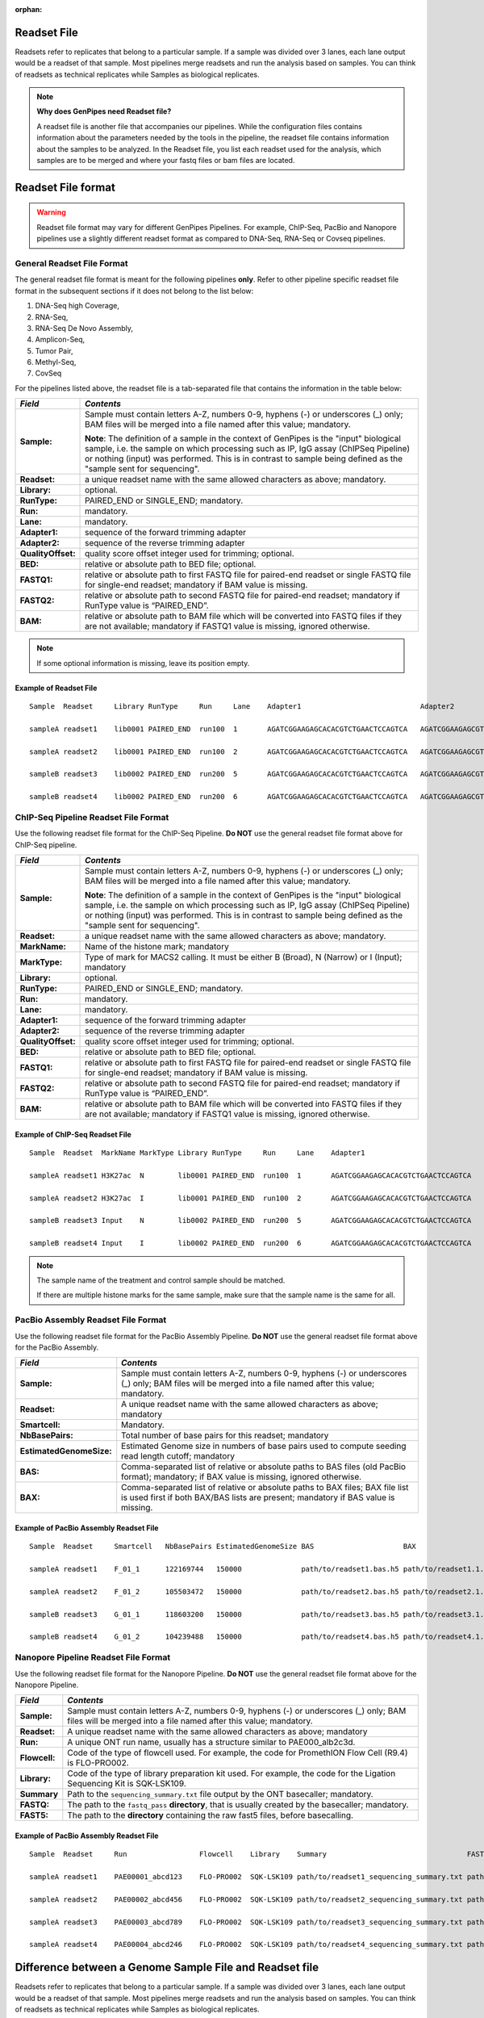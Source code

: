 :orphan:

.. _docs_readset_file:

.. spelling::

     flowcell

Readset File
============

Readsets refer to replicates that belong to a particular sample. If a sample was divided over 3 lanes, each lane output would be a readset of that sample. Most pipelines merge readsets and run the analysis based on samples. You can think of readsets as technical replicates while Samples as biological replicates.

.. note::  **Why does GenPipes need Readset file?**

        A readset file is another file that accompanies our pipelines. While the configuration files contains information about the parameters needed by the tools in the pipeline, the readset file contains information about the samples to be analyzed. In the Readset file, you list each readset used for the analysis, which samples are to be merged and where your fastq files or bam files are located.


Readset File format
===================

.. warning::

     Readset file format may vary for different GenPipes Pipelines.  For example, ChIP-Seq, PacBio and Nanopore pipelines use a slightly different readset format as compared to DNA-Seq, RNA-Seq or Covseq pipelines.

General Readset File Format
---------------------------

The general readset file format is meant for the following pipelines **only**. Refer to other pipeline specific readset file format in the subsequent sections if it does not belong to the list below:

#. DNA-Seq high Coverage,
#. RNA-Seq,
#. RNA-Seq De Novo Assembly,
#. Amplicon-Seq,
#. Tumor Pair,
#. Methyl-Seq,
#. CovSeq

For the pipelines listed above, the readset file is a tab-separated file that contains the information in the table below:

+------------------+-------------------------------------------------------------------------------------------+
|   *Field*        |   *Contents*                                                                              |
+==================+===========================================================================================+
| **Sample:**      | Sample must contain letters A-Z, numbers 0-9, hyphens (-) or underscores (_) only; BAM    |
|                  | files will be merged into a file named after this value; mandatory.                       |
|                  |                                                                                           | 
|                  | |sample_note_francois|                                                                    | 
|                  |                                                                                           | 
+------------------+-------------------------------------------------------------------------------------------+
|**Readset:**      | a unique readset name with the same allowed characters as above; mandatory.               |
+------------------+-------------------------------------------------------------------------------------------+
|**Library:**      | optional.                                                                                 |
+------------------+-------------------------------------------------------------------------------------------+
|**RunType:**      | PAIRED_END or SINGLE_END; mandatory.                                                      |
+------------------+-------------------------------------------------------------------------------------------+
|**Run:**          | mandatory.                                                                                | 
+------------------+-------------------------------------------------------------------------------------------+
|**Lane:**         | mandatory.                                                                                |
+------------------+-------------------------------------------------------------------------------------------+
|**Adapter1:**     | sequence of the forward trimming adapter                                                  |
+------------------+-------------------------------------------------------------------------------------------+
|**Adapter2:**     | sequence of the reverse trimming adapter                                                  |
+------------------+-------------------------------------------------------------------------------------------+
|**QualityOffset:**| quality score offset integer used for trimming; optional.                                 |
+------------------+-------------------------------------------------------------------------------------------+
|**BED:**          | relative or absolute path to BED file; optional.                                          |
+------------------+-------------------------------------------------------------------------------------------+
|**FASTQ1:**       | relative or absolute path to first FASTQ file for paired-end readset or single FASTQ file |
|                  | for single-end readset; mandatory if BAM value is missing.                                |
+------------------+-------------------------------------------------------------------------------------------+
|**FASTQ2:**       | relative or absolute path to second FASTQ file for paired-end readset; mandatory if       |
|                  | RunType value is “PAIRED_END”.                                                            |
+------------------+-------------------------------------------------------------------------------------------+
|**BAM:**          | relative or absolute path to BAM file which will be converted into FASTQ files if they are|
|                  | not available; mandatory if FASTQ1 value is missing, ignored otherwise.                   |
+------------------+-------------------------------------------------------------------------------------------+

.. note::

        If some optional information is missing, leave its position empty.

Example of Readset File
^^^^^^^^^^^^^^^^^^^^^^^

::

            Sample  Readset     Library RunType     Run     Lane    Adapter1                            Adapter2                            QualityOffset   BED                 FASTQ1                              FASTQ2                              BAM

            sampleA readset1    lib0001 PAIRED_END  run100  1       AGATCGGAAGAGCACACGTCTGAACTCCAGTCA   AGATCGGAAGAGCGTCGTGTAGGGAAAGAGTGT   33              path/to/file.bed    path/to/readset1.paired1.fastq.gz   path/to/readset1.paired2.fastq.gz   path/to/readset1.bam

            sampleA readset2    lib0001 PAIRED_END  run100  2       AGATCGGAAGAGCACACGTCTGAACTCCAGTCA   AGATCGGAAGAGCGTCGTGTAGGGAAAGAGTGT   33              path/to/file.bed    path/to/readset2.paired1.fastq.gz   path/to/readset2.paired2.fastq.gz   path/to/readset2.bam

            sampleB readset3    lib0002 PAIRED_END  run200  5       AGATCGGAAGAGCACACGTCTGAACTCCAGTCA   AGATCGGAAGAGCGTCGTGTAGGGAAAGAGTGT   33              path/to/file.bed    path/to/readset3.paired1.fastq.gz   path/to/readset3.paired2.fastq.gz   path/to/readset3.bam

            sampleB readset4    lib0002 PAIRED_END  run200  6       AGATCGGAAGAGCACACGTCTGAACTCCAGTCA   AGATCGGAAGAGCGTCGTGTAGGGAAAGAGTGT   33              path/to/file.bed    path/to/readset4.paired1.fastq.gz   path/to/readset4.paired2.fastq.gz   path/to/readset4.bam

.. _ref_example_chipseq_readset_file:

ChIP-Seq Pipeline Readset File Format
-------------------------------------

Use the following readset file format for the ChIP-Seq Pipeline. **Do NOT** use the general readset file format above for ChIP-Seq pipeline.

+------------------+-------------------------------------------------------------------------------------------+
|   *Field*        |   *Contents*                                                                              |
+==================+===========================================================================================+
| **Sample:**      | Sample must contain letters A-Z, numbers 0-9, hyphens (-) or underscores (_) only; BAM    |
|                  | files will be merged into a file named after this value; mandatory.                       |
|                  |                                                                                           | 
|                  | |sample_note_francois|                                                                    | 
|                  |                                                                                           | 
+------------------+-------------------------------------------------------------------------------------------+
|**Readset:**      | a unique readset name with the same allowed characters as above; mandatory.               |
+------------------+-------------------------------------------------------------------------------------------+
|**MarkName:**     | Name of the histone mark; mandatory                                                       |
+------------------+-------------------------------------------------------------------------------------------+
|**MarkType:**     | Type of mark for MACS2 calling. It must be either B (Broad), N (Narrow) or I (Input);     |
|                  | mandatory                                                                                 |
+------------------+-------------------------------------------------------------------------------------------+
|**Library:**      | optional.                                                                                 |
+------------------+-------------------------------------------------------------------------------------------+
|**RunType:**      | PAIRED_END or SINGLE_END; mandatory.                                                      |
+------------------+-------------------------------------------------------------------------------------------+
|**Run:**          | mandatory.                                                                                | 
+------------------+-------------------------------------------------------------------------------------------+
|**Lane:**         | mandatory.                                                                                |
+------------------+-------------------------------------------------------------------------------------------+
|**Adapter1:**     | sequence of the forward trimming adapter                                                  |
+------------------+-------------------------------------------------------------------------------------------+
|**Adapter2:**     | sequence of the reverse trimming adapter                                                  |
+------------------+-------------------------------------------------------------------------------------------+
|**QualityOffset:**| quality score offset integer used for trimming; optional.                                 |
+------------------+-------------------------------------------------------------------------------------------+
|**BED:**          | relative or absolute path to BED file; optional.                                          |
+------------------+-------------------------------------------------------------------------------------------+
|**FASTQ1:**       | relative or absolute path to first FASTQ file for paired-end readset or single FASTQ file |
|                  | for single-end readset; mandatory if BAM value is missing.                                |
+------------------+-------------------------------------------------------------------------------------------+
|**FASTQ2:**       | relative or absolute path to second FASTQ file for paired-end readset; mandatory if       |
|                  | RunType value is “PAIRED_END”.                                                            |
+------------------+-------------------------------------------------------------------------------------------+
|**BAM:**          | relative or absolute path to BAM file which will be converted into FASTQ files if they are|
|                  | not available; mandatory if FASTQ1 value is missing, ignored otherwise.                   |
+------------------+-------------------------------------------------------------------------------------------+

Example of ChIP-Seq Readset File
^^^^^^^^^^^^^^^^^^^^^^^^^^^^^^^^^

::

            Sample  Readset  MarkName MarkType Library RunType     Run     Lane    Adapter1                            Adapter2                            QualityOffset   BED                    FASTQ1                              FASTQ2                              BAM

            sampleA readset1 H3K27ac  N        lib0001 PAIRED_END  run100  1       AGATCGGAAGAGCACACGTCTGAACTCCAGTCA   AGATCGGAAGAGCGTCGTGTAGGGAAAGAGTGT   33              path/to/file.bed       path/to/readset1.paired1.fastq.gz   path/to/readset1.paired2.fastq.gz   path/to/readset1.bam

            sampleA readset2 H3K27ac  I        lib0001 PAIRED_END  run100  2       AGATCGGAAGAGCACACGTCTGAACTCCAGTCA   AGATCGGAAGAGCGTCGTGTAGGGAAAGAGTGT   33              path/to/file.bed       path/to/readset2.paired1.fastq.gz   path/to/readset2.paired2.fastq.gz   path/to/readset2.bam

            sampleB readset3 Input    N        lib0002 PAIRED_END  run200  5       AGATCGGAAGAGCACACGTCTGAACTCCAGTCA   AGATCGGAAGAGCGTCGTGTAGGGAAAGAGTGT   33              path/to/file.bed       path/to/readset3.paired1.fastq.gz   path/to/readset3.paired2.fastq.gz   path/to/readset3.bam

            sampleB readset4 Input    I        lib0002 PAIRED_END  run200  6       AGATCGGAAGAGCACACGTCTGAACTCCAGTCA   AGATCGGAAGAGCGTCGTGTAGGGAAAGAGTGT   33              path/to/file.bed       path/to/readset4.paired1.fastq.gz   path/to/readset4.paired2.fastq.gz   path/to/readset4.bam


.. note::

    The sample name of the treatment and control sample should be matched. 

    If there are multiple histone marks for the same sample, make sure that the sample name is the same for all.

PacBio Assembly Readset File Format
-------------------------------------

Use the following readset file format for the PacBio Assembly Pipeline. **Do NOT** use the general readset file format above for the PacBio Assembly.

+------------------------------+-------------------------------------------------------------------------------------------+
|   *Field*                    |   *Contents*                                                                              |
+==============================+===========================================================================================+
| **Sample:**                  | Sample must contain letters A-Z, numbers 0-9, hyphens (-) or underscores (_) only; BAM    |
|                              | files will be merged into a file named after this value; mandatory.                       |
|                              |                                                                                           | 
+------------------------------+-------------------------------------------------------------------------------------------+
|**Readset:**                  | A unique readset name with the same allowed characters as above; mandatory                |
+------------------------------+-------------------------------------------------------------------------------------------+
|**Smartcell:**                | Mandatory.                                                                                | 
+------------------------------+-------------------------------------------------------------------------------------------+
|**NbBasePairs:**              | Total number of base pairs for this readset; mandatory                                    |
+------------------------------+-------------------------------------------------------------------------------------------+
|**EstimatedGenomeSize:**      | Estimated Genome size in numbers of base pairs used to compute seeding read length cutoff;|
|                              | mandatory                                                                                 | 
+------------------------------+-------------------------------------------------------------------------------------------+
|**BAS:**                      | Comma-separated list of relative or absolute paths to BAS files (old PacBio format);      |
|                              | mandatory;  if BAX value is missing, ignored otherwise.                                   | 
+------------------------------+-------------------------------------------------------------------------------------------+
|**BAX:**                      | Comma-separated list of relative or absolute paths to BAX files; BAX file list is used    |
|                              | first if both BAX/BAS lists are present; mandatory if BAS value is missing.               |
+------------------------------+-------------------------------------------------------------------------------------------+

Example of PacBio Assembly Readset File
^^^^^^^^^^^^^^^^^^^^^^^^^^^^^^^^^^^^^^^

::

            Sample  Readset     Smartcell   NbBasePairs EstimatedGenomeSize BAS                     BAX

            sampleA readset1    F_01_1      122169744   150000              path/to/readset1.bas.h5 path/to/readset1.1.bax.h5,path/to/readset1.2.bax.h5,path/to/readset1.3.bax.h5

            sampleA readset2    F_01_2      105503472   150000              path/to/readset2.bas.h5 path/to/readset2.1.bax.h5,path/to/readset2.2.bax.h5,path/to/readset2.3.bax.h5

            sampleB readset3    G_01_1      118603200   150000              path/to/readset3.bas.h5 path/to/readset3.1.bax.h5,path/to/readset3.2.bax.h5,path/to/readset3.3.bax.h5

            sampleB readset4    G_01_2      104239488   150000              path/to/readset4.bas.h5 path/to/readset4.1.bax.h5,path/to/readset4.2.bax.h5,path/to/readset4.3.bax.h5

Nanopore Pipeline Readset File Format
-------------------------------------

Use the following readset file format for the Nanopore Pipeline. **Do NOT** use the general readset file format above for the Nanopore Pipeline.

+------------------------------+-------------------------------------------------------------------------------------------+
|   *Field*                    |   *Contents*                                                                              |
+==============================+===========================================================================================+
| **Sample:**                  | Sample must contain letters A-Z, numbers 0-9, hyphens (-) or underscores (_) only; BAM    |
|                              | files will be merged into a file named after this value; mandatory.                       |
|                              |                                                                                           | 
+------------------------------+-------------------------------------------------------------------------------------------+
|**Readset:**                  | A unique readset name with the same allowed characters as above; mandatory                |
+------------------------------+-------------------------------------------------------------------------------------------+
|**Run:**                      | A unique ONT run name, usually has a structure similar to PAE000_alb2c3d.                 | 
+------------------------------+-------------------------------------------------------------------------------------------+
|**Flowcell:**                 | Code of the type of flowcell used. For example, the code for PromethION Flow Cell (R9.4)  |
|                              | is FLO-PRO002.                                                                            | 
+------------------------------+-------------------------------------------------------------------------------------------+
|**Library:**                  | Code of the type of library preparation kit used. For example, the code for the Ligation  |
|                              | Sequencing Kit is SQK-LSK109.                                                             | 
+------------------------------+-------------------------------------------------------------------------------------------+
|**Summary**                   | Path to the ``sequencing_summary.txt`` file output by the ONT basecaller; mandatory.      | 
+------------------------------+-------------------------------------------------------------------------------------------+
|**FASTQ:**                    | The path to the ``fastq_pass`` **directory**, that is usually created by the basecaller;  |
|                              | mandatory.                                                                                | 
+------------------------------+-------------------------------------------------------------------------------------------+
|**FAST5:**                    | The path to the **directory** containing the raw fast5 files, before basecalling.         |
+------------------------------+-------------------------------------------------------------------------------------------+

Example of PacBio Assembly Readset File
^^^^^^^^^^^^^^^^^^^^^^^^^^^^^^^^^^^^^^^

::

            Sample  Readset     Run                 Flowcell    Library    Summary                                 FASTQ                         FAST5

            sampleA readset1    PAE00001_abcd123    FLO-PRO002  SQK-LSK109 path/to/readset1_sequencing_summary.txt path/to/readset1/fastq_pass   path/to/readset1/fast5_pass 

            sampleA readset2    PAE00002_abcd456    FLO-PRO002  SQK-LSK109 path/to/readset2_sequencing_summary.txt path/to/readset2/fastq_pass   path/to/readset2/fast5_pass 

            sampleA readset3    PAE00003_abcd789    FLO-PRO002  SQK-LSK109 path/to/readset3_sequencing_summary.txt path/to/readset3/fastq_pass   path/to/readset3/fast5_pass 

            sampleA readset4    PAE00004_abcd246    FLO-PRO002  SQK-LSK109 path/to/readset4_sequencing_summary.txt path/to/readset4/fastq_pass   path/to/readset4/fast5_pass

Difference between a Genome Sample File and Readset file
========================================================

Readsets refer to replicates that belong to a particular sample. If a sample was divided over 3 lanes, each lane output would be a readset of that sample. Most pipelines merge readsets and run the analysis based on samples. You can think of readsets as technical replicates while Samples as biological replicates.

Creating a Readset File
=======================

If you have access to Abacus, we provide a script ``$MUGQIC_PIPELINES_HOME/utils/nanuq2mugqic_pipelines.py`` that can access your Nanuq data, creates symlinks to the data on Abacus and creates the Readset file for you.

If your data is on nanuq but you do not have access to Abacus, there is a helper script ``$MUGQIC_PIPELINES_HOME/utils/csvToreadset.R`` that takes a csv file downloadable from nanuq and creates the Readset file. However, you will have to download the data from Nanuq yourself.

If your data is not on nanuq, you will have to manually create the Readset file. You can use a template and enter your samples manually. Remember that it is a tab separated file. There is a helper ``$MUGQIC_PIPELINES_HOME/utils/mugqicValidator.py`` script that can validate the integrity of your readset file.

.. note::

     **For abacus users with Nanuq readsets**

     If your readsets belong to a `Nanuq <http://gqinnovationcenter.com/services/nanuq.aspx>`_ project, use ``$MUGQIC_PIPELINES_HOME/utils/nanuq2mugqic_pipelines.py`` script to automatically create a Readset File and symlinks to your readsets on abacus.

.. Add a note from Francois via Paul S regarding Sample definition

.. |sample_note_francois| replace:: **Note**:  The definition of a sample in the context of GenPipes is the "input" biological sample, i.e. the sample on which processing such as IP, IgG assay (ChIPSeq Pipeline) or nothing (input) was performed. This is in contrast to sample being defined as the "sample sent for sequencing".
